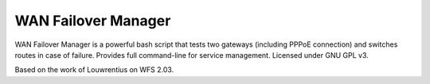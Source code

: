 WAN Failover Manager
====================

.. image:: https://img.shields.io/badge/version-1.0-blue.svg
		:target: https://github.com/mmartins000/wanfailovermanager
		:alt: Latest Version

.. image:: https://img.shields.io/badge/build-passing-brightgreen.svg
		:alt: Build: passing
		
WAN Failover Manager is a powerful bash script that tests two gateways (including PPPoE connection) and switches routes in case of failure. Provides full command-line for service management. Licensed under GNU GPL v3.

Based on the work of Louwrentius on WFS 2.03.
